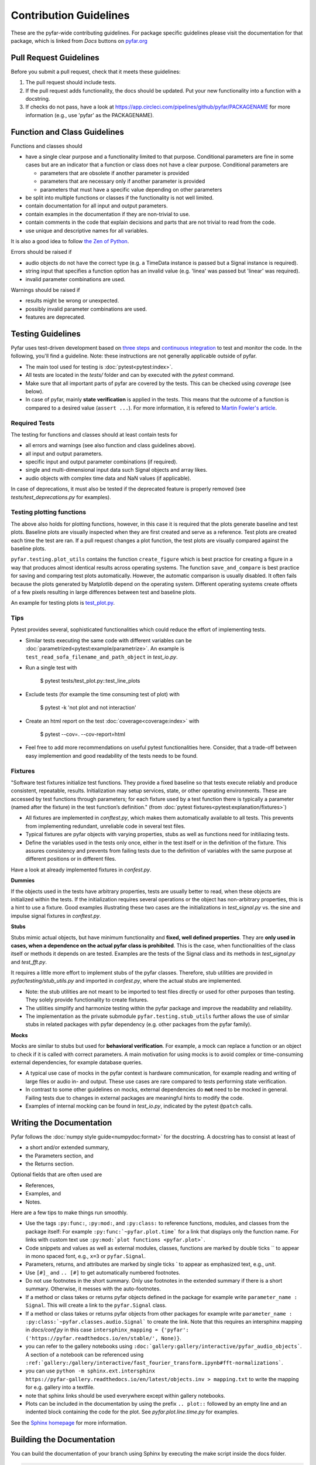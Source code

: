 .. highlight:: shell

=======================
Contribution Guidelines
=======================

These are the pyfar-wide contributing guidelines. For package specific guidelines please visit the documentation for that package, which is linked from *Docs* buttons on `pyfar.org <https://pyfar.org>`_

Pull Request Guidelines
-----------------------

Before you submit a pull request, check that it meets these guidelines:

1. The pull request should include tests.
2. If the pull request adds functionality, the docs should be updated. Put your new functionality into a function with a docstring.
3. If checks do not pass, have a look at https://app.circleci.com/pipelines/github/pyfar/PACKAGENAME for more information (e.g., use 'pyfar' as the PACKAGENAME).

Function and Class Guidelines
-----------------------------

Functions and classes should

* have a single clear purpose and a functionality limited to that purpose. Conditional parameters are fine in some cases but are an indicator that a function or class does not have a clear purpose. Conditional parameters are

  - parameters that are obsolete if another parameter is provided
  - parameters that are necessary only if another parameter is provided
  - parameters that must have a specific value depending on other parameters

* be split into multiple functions or classes if the functionality is not well limited.
* contain documentation for all input and output parameters.
* contain examples in the documentation if they are non-trivial to use.
* contain comments in the code that explain decisions and parts that are not trivial to read from the code.
* use unique and descriptive names for all variables.

It is also a good idea to follow `the Zen of Python <https://peps.python.org/pep-0020/>`_.

Errors should be raised if

* audio objects do not have the correct type (e.g. a TimeData instance is passed but a Signal instance is required).
* string input that specifies a function option has an invalid value (e.g. 'linea' was passed but 'linear' was required).
* invalid parameter combinations are used.

Warnings should be raised if

* results might be wrong or unexpected.
* possibly invalid parameter combinations are used.
* features are deprecated.


Testing Guidelines
-----------------------
Pyfar uses test-driven development based on `three steps <https://martinfowler.com/bliki/TestDrivenDevelopment.html>`_ and `continuous integration <https://en.wikipedia.org/wiki/Continuous_integration>`_ to test and monitor the code.
In the following, you'll find a guideline. Note: these instructions are not generally applicable outside of pyfar.

- The main tool used for testing is :doc:`pytest<pytest:index>`.
- All tests are located in the *tests/* folder and can by executed with the `pytest` command.
- Make sure that all important parts of pyfar are covered by the tests. This can be checked using *coverage* (see below).
- In case of pyfar, mainly **state verification** is applied in the tests. This means that the outcome of a function is compared to a desired value (``assert ...``). For more information, it is refered to `Martin Fowler's article <https://martinfowler.com/articles/mocksArentStubs.html>`_.

Required Tests
~~~~~~~~~~~~~~

The testing for functions and classes should at least contain tests for

- all errors and warnings (see also function and class guidelines above).
- all input and output parameters.
- specific input and output parameter combinations (if required).
- single and multi-dimensional input data such Signal objects and array likes.
- audio objects with complex time data and NaN values (if applicable).

In case of deprecations, it must also be tested if the deprecated feature is properly removed (see `tests/test_deprecations.py` for examples).

Testing plotting functions
~~~~~~~~~~~~~~~~~~~~~~~~~~

The above also holds for plotting functions, however, in this case it is required that the plots generate baseline and test plots. Baseline plots are visually inspected when they are first created and serve as a reference. Test plots are created each time the test are ran. If a pull request changes a plot function, the test plots are visually compared against the baseline plots.

``pyfar.testing.plot_utils`` contains the function ``create_figure`` which is best practice for creating a figure in a way that produces almost identical results across operating systems. The function ``save_and_compare`` is best practice for saving and comparing test plots automatically. However, the automatic comparison is usually disabled. It often fails because the plots generated by Matplotlib depend on the operating system. Different operating systems create offsets of a few pixels resulting in large differences between test and baseline plots.

An example for testing plots is `test_plot.py <https://github.com/pyfar/pyfar/blob/main/tests/test_plot.py>`_.

Tips
~~~~~~~~~~~
Pytest provides several, sophisticated functionalities which could reduce the effort of implementing tests.

- Similar tests executing the same code with different variables can be :doc:`parametrized<pytest:example/parametrize>`. An example is ``test_read_sofa_filename_and_path_object`` in *test_io.py*.

- Run a single test with

    $ pytest tests/test_plot.py::test_line_plots

- Exclude tests (for example the time consuming test of plot) with

    $ pytest -k 'not plot and not interaction'

- Create an html report on the test :doc:`coverage<coverage:index>` with

    $ pytest --cov=. --cov-report=html

- Feel free to add more recommendations on useful pytest functionalities here. Consider, that a trade-off between easy implemention and good readability of the tests needs to be found.

Fixtures
~~~~~~~~
"Software test fixtures initialize test functions. They provide a fixed baseline so that tests execute reliably and produce consistent, repeatable, results. Initialization may setup services, state, or other operating environments. These are accessed by test functions through parameters; for each fixture used by a test function there is typically a parameter (named after the fixture) in the test function’s definition." (from :doc:`pytest fixtures<pytest:explanation/fixtures>`)

- All fixtures are implemented in *conftest.py*, which makes them automatically available to all tests. This prevents from implementing redundant, unreliable code in several test files.
- Typical fixtures are pyfar objects with varying properties, stubs as well as functions need for initiliazing tests.
- Define the variables used in the tests only once, either in the test itself or in the definition of the fixture. This assures consistency and prevents from failing tests due to the definition of variables with the same purpose at different positions or in different files.

Have a look at already implemented fixtures in *confest.py*.

**Dummies**

If the objects used in the tests have arbitrary properties, tests are usually better to read, when these objects are initialized within the tests. If the initialization requires several operations or the object has non-arbitrary properties, this is a hint to use a fixture.
Good examples illustrating these two cases are the initializations in *test_signal.py* vs. the sine and impulse signal fixtures in *conftest.py*.

**Stubs**

Stubs mimic actual objects, but have minimum functionality and **fixed, well defined properties**. They are **only used in cases, when a dependence on the actual pyfar class is prohibited**. This is the case, when functionalities of the class itself or methods it depends on are tested. Examples are the tests of the Signal class and its methods in *test_signal.py* and *test_fft.py*.

It requires a little more effort to implement stubs of the pyfar classes. Therefore, stub utilities are provided in *pyfar/testing/stub_utils.py* and imported in *confest.py*, where the actual stubs are implemented.

- Note: the stub utilities are not meant to be imported to test files directly or used for other purposes than testing. They solely provide functionality to create fixtures.
- The utilities simplify and harmonize testing within the pyfar package and improve the readability and reliability.
- The implementation as the private submodule ``pyfar.testing.stub_utils``  further allows the use of similar stubs in related packages with pyfar dependency (e.g. other packages from the pyfar family).

**Mocks**

Mocks are similar to stubs but used for **behavioral verification**. For example, a mock can replace a function or an object to check if it is called with correct parameters. A main motivation for using mocks is to avoid complex or time-consuming external dependencies, for example database queries.

- A typical use case of mocks in the pyfar context is hardware communication, for example reading and writing of large files or audio in- and output. These use cases are rare compared to tests performing state verification.
- In contrast to some other guidelines on mocks, external dependencies do **not** need to be mocked in general. Failing tests due to changes in external packages are meaningful hints to modify the code.
- Examples of internal mocking can be found in *test_io.py*, indicated by the pytest ``@patch`` calls.


Writing the Documentation
-------------------------

Pyfar follows the :doc:`numpy style guide<numpydoc:format>` for the docstring. A docstring has to consist at least of

- a short and/or extended summary,
- the Parameters section, and
- the Returns section.

Optional fields that are often used are

- References,
- Examples, and
- Notes.

Here are a few tips to make things run smoothly.

- Use the tags ``:py:func:``, ``:py:mod:``, and ``:py:class:`` to reference functions, modules, and classes from the package itself: For example ``:py:func:`~pyfar.plot.time``` for a link that displays only the function name. For links with custom text use ``:py:mod:`plot functions <pyfar.plot>```.
- Code snippets and values as well as external modules, classes, functions are marked by double ticks \`\` to appear in mono spaced font, e.g., ``x=3`` or ``pyfar.Signal``.
- Parameters, returns, and attributes are marked by single ticks \` to appear as emphasized text, e.g., *unit*.
- Use ``[#]_`` and ``.. [#]`` to get automatically numbered footnotes.
- Do not use footnotes in the short summary. Only use footnotes in the extended summary if there is a short summary. Otherwise, it messes with the auto-footnotes.
- If a method or class takes or returns pyfar objects defined in the package for example write ``parameter_name : Signal``. This will create a link to the ``pyfar.Signal`` class.
- If a method or class takes or returns pyfar objects from other packages for example write ``parameter_name : :py:class:`~pyfar.classes.audio.Signal``` to create the link. Note that this requires an intersphinx mapping in `docs/conf.py` in this case ``intersphinx_mapping = {'pyfar': ('https://pyfar.readthedocs.io/en/stable/', None)}``.
- you can refer to the gallery notebooks using ``:doc:`gallery:gallery/interactive/pyfar_audio_objects```. A section of a notebook can be referenced using ``:ref:`gallery:/gallery/interactive/fast_fourier_transform.ipynb#fft-normalizations```.
- you can use ``python -m sphinx.ext.intersphinx https://pyfar-gallery.readthedocs.io/en/latest/objects.inv > mapping.txt`` to write the mapping for e.g. gallery into a textfile.
- note that sphinx links should be used everywhere except within gallery notebooks.
- Plots can be included in the documentation by using the prefix ``.. plot::`` followed by an empty line and an indented block containing the code for the plot. See `pyfar.plot.line.time.py` for examples.

See the `Sphinx homepage <https://www.sphinx-doc.org>`_ for more information.

Building the Documentation
--------------------------

You can build the documentation of your branch using Sphinx by executing the make script inside the docs folder.

.. code-block:: console

    $ cd docs/
    $ make html -j

The ``-j`` option uses multiple cores to speed up the build process in Linux and Mac. After Sphinx finishes you can open the generated html using any browser.

.. code-block:: console

    $ docs/_build/index.html

Note that some warnings are only shown the first time you build the
documentation. To show the warnings again use

.. code-block:: console

    $ make clean

before building the documentation.


Deploying
---------

A reminder for the maintainers on how to deploy.

- Commit all changes to develop.
- Update HISTORY.rst in develop.
- Merge develop into main.

Switch to main to update the version::

$ bumpversion patch --verbose  # possible version bumps: major / minor / patch
$ git push --follow-tags

The testing platform will then deploy to PyPI if tests pass.

- Merge main back into develop.
